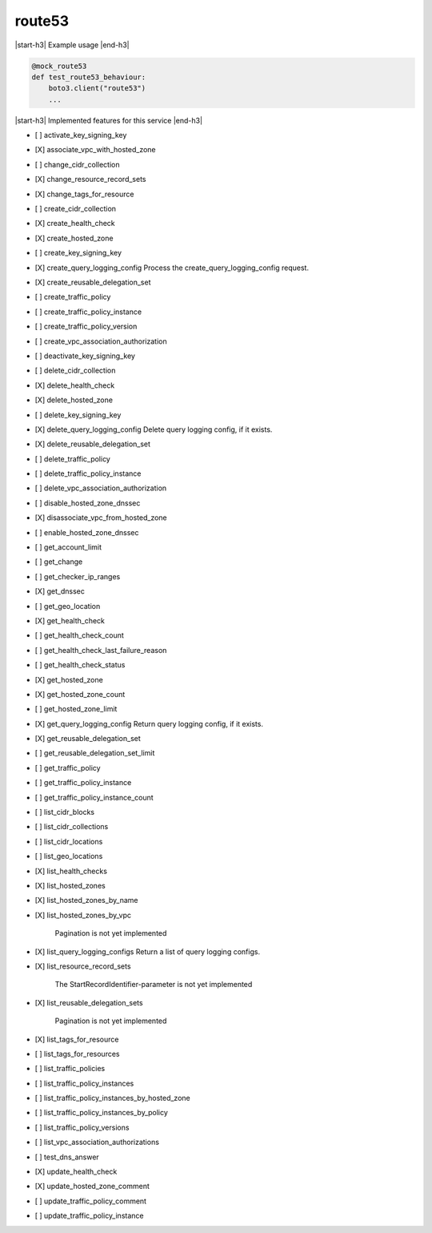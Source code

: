 .. _implementedservice_route53:

.. |start-h3| raw:: html

    <h3>

.. |end-h3| raw:: html

    </h3>

=======
route53
=======

|start-h3| Example usage |end-h3|

.. sourcecode:: python

            @mock_route53
            def test_route53_behaviour:
                boto3.client("route53")
                ...



|start-h3| Implemented features for this service |end-h3|

- [ ] activate_key_signing_key
- [X] associate_vpc_with_hosted_zone
- [ ] change_cidr_collection
- [X] change_resource_record_sets
- [X] change_tags_for_resource
- [ ] create_cidr_collection
- [X] create_health_check
- [X] create_hosted_zone
- [ ] create_key_signing_key
- [X] create_query_logging_config
  Process the create_query_logging_config request.

- [X] create_reusable_delegation_set
- [ ] create_traffic_policy
- [ ] create_traffic_policy_instance
- [ ] create_traffic_policy_version
- [ ] create_vpc_association_authorization
- [ ] deactivate_key_signing_key
- [ ] delete_cidr_collection
- [X] delete_health_check
- [X] delete_hosted_zone
- [ ] delete_key_signing_key
- [X] delete_query_logging_config
  Delete query logging config, if it exists.

- [X] delete_reusable_delegation_set
- [ ] delete_traffic_policy
- [ ] delete_traffic_policy_instance
- [ ] delete_vpc_association_authorization
- [ ] disable_hosted_zone_dnssec
- [X] disassociate_vpc_from_hosted_zone
- [ ] enable_hosted_zone_dnssec
- [ ] get_account_limit
- [ ] get_change
- [ ] get_checker_ip_ranges
- [X] get_dnssec
- [ ] get_geo_location
- [X] get_health_check
- [ ] get_health_check_count
- [ ] get_health_check_last_failure_reason
- [ ] get_health_check_status
- [X] get_hosted_zone
- [X] get_hosted_zone_count
- [ ] get_hosted_zone_limit
- [X] get_query_logging_config
  Return query logging config, if it exists.

- [X] get_reusable_delegation_set
- [ ] get_reusable_delegation_set_limit
- [ ] get_traffic_policy
- [ ] get_traffic_policy_instance
- [ ] get_traffic_policy_instance_count
- [ ] list_cidr_blocks
- [ ] list_cidr_collections
- [ ] list_cidr_locations
- [ ] list_geo_locations
- [X] list_health_checks
- [X] list_hosted_zones
- [X] list_hosted_zones_by_name
- [X] list_hosted_zones_by_vpc
  
        Pagination is not yet implemented
        

- [X] list_query_logging_configs
  Return a list of query logging configs.

- [X] list_resource_record_sets
  
        The StartRecordIdentifier-parameter is not yet implemented
        

- [X] list_reusable_delegation_sets
  
        Pagination is not yet implemented
        

- [X] list_tags_for_resource
- [ ] list_tags_for_resources
- [ ] list_traffic_policies
- [ ] list_traffic_policy_instances
- [ ] list_traffic_policy_instances_by_hosted_zone
- [ ] list_traffic_policy_instances_by_policy
- [ ] list_traffic_policy_versions
- [ ] list_vpc_association_authorizations
- [ ] test_dns_answer
- [X] update_health_check
- [X] update_hosted_zone_comment
- [ ] update_traffic_policy_comment
- [ ] update_traffic_policy_instance

